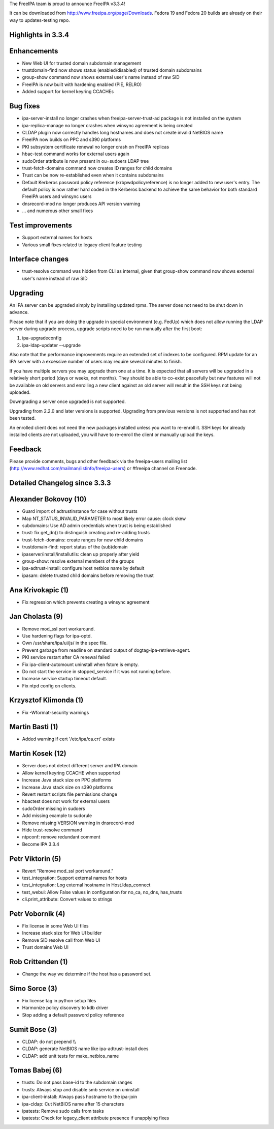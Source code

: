 The FreeIPA team is proud to announce FreeIPA v3.3.4!

It can be downloaded from http://www.freeipa.org/page/Downloads. Fedora
19 and Fedora 20 builds are already on their way to updates-testing
repo.

.. _highlights_in_3.3.4:

Highlights in 3.3.4
-------------------

Enhancements
----------------------------------------------------------------------------------------------

-  New Web UI for trusted domain subdomain management
-  trustdomain-find now shows status (enabled/disabled) of trusted
   domain subdomains
-  group-show command now shows external user's name instead of raw SID
-  FreeIPA is now built with hardening enabled (PIE, RELRO)
-  Added support for kernel keyring CCACHEs

.. _bug_fixes:

Bug fixes
----------------------------------------------------------------------------------------------

-  ipa-server-install no longer crashes when freeipa-server-trust-ad
   package is not installed on the system
-  ipa-replica-manage no longer crashes when winsync agreement is being
   created
-  CLDAP plugin now correctly handles long hostnames and does not create
   invalid NetBIOS name
-  FreeIPA now builds on PPC and s390 platforms
-  PKI subsystem certificate renewal no longer crash on FreeIPA replicas
-  hbac-test command works for external users again
-  sudoOrder attribute is now present in ou=sudoers LDAP tree
-  trust-fetch-domains command now creates ID ranges for child domains
-  Trust can be now re-established even when it contains subdomains
-  Default Kerberos password policy reference (krbpwdpolicyreference) is
   no longer added to new user's entry. The default policy is now rather
   hard coded in the Kerberos backend to achieve the same behavior for
   both standard FreeIPA users and winsync users
-  dnsrecord-mod no longer produces API version warning
-  ... and numerous other small fixes

.. _test_improvements:

Test improvements
----------------------------------------------------------------------------------------------

-  Support external names for hosts
-  Various small fixes related to legacy client feature testing

.. _interface_changes:

Interface changes
----------------------------------------------------------------------------------------------

-  trust-resolve command was hidden from CLI as internal, given that
   group-show command now shows external user's name instead of raw SID

Upgrading
---------

An IPA server can be upgraded simply by installing updated rpms. The
server does not need to be shut down in advance.

Please note that if you are doing the upgrade in special environment
(e.g. FedUp) which does not allow running the LDAP server during upgrade
process, upgrade scripts need to be run manually after the first boot:

#. ipa-upgradeconfig
#. ipa-ldap-updater --upgrade

Also note that the performance improvements require an extended set of
indexes to be configured. RPM update for an IPA server with a excessive
number of users may require several minutes to finish.

If you have multiple servers you may upgrade them one at a time. It is
expected that all servers will be upgraded in a relatively short period
(days or weeks, not months). They should be able to co-exist peacefully
but new features will not be available on old servers and enrolling a
new client against an old server will result in the SSH keys not being
uploaded.

Downgrading a server once upgraded is not supported.

Upgrading from 2.2.0 and later versions is supported. Upgrading from
previous versions is not supported and has not been tested.

An enrolled client does not need the new packages installed unless you
want to re-enroll it. SSH keys for already installed clients are not
uploaded, you will have to re-enroll the client or manually upload the
keys.

Feedback
--------

Please provide comments, bugs and other feedback via the freeipa-users
mailing list (http://www.redhat.com/mailman/listinfo/freeipa-users) or
#freeipa channel on Freenode.

.. _detailed_changelog_since_3.3.3:

Detailed Changelog since 3.3.3
------------------------------

.. _alexander_bokovoy_10:

Alexander Bokovoy (10)
----------------------------------------------------------------------------------------------

-  Guard import of adtrustinstance for case without trusts
-  Map NT_STATUS_INVALID_PARAMETER to most likely error cause: clock
   skew
-  subdomains: Use AD admin credentials when trust is being established
-  trust: fix get_dn() to distinguish creating and re-adding trusts
-  trust-fetch-domains: create ranges for new child domains
-  trustdomain-find: report status of the (sub)domain
-  ipaserver/install/installutils: clean up properly after yield
-  group-show: resolve external members of the groups
-  ipa-adtrust-install: configure host netbios name by default
-  ipasam: delete trusted child domains before removing the trust

.. _ana_krivokapic_1:

Ana Krivokapic (1)
----------------------------------------------------------------------------------------------

-  Fix regression which prevents creating a winsync agreement

.. _jan_cholasta_9:

Jan Cholasta (9)
----------------------------------------------------------------------------------------------

-  Remove mod_ssl port workaround.
-  Use hardening flags for ipa-optd.
-  Own /usr/share/ipa/ui/js/ in the spec file.
-  Prevent garbage from readline on standard output of
   dogtag-ipa-retrieve-agent.
-  PKI service restart after CA renewal failed
-  Fix ipa-client-automount uninstall when fstore is empty.
-  Do not start the service in stopped_service if it was not running
   before.
-  Increase service startup timeout default.
-  Fix ntpd config on clients.

.. _krzysztof_klimonda_1:

Krzysztof Klimonda (1)
----------------------------------------------------------------------------------------------

-  Fix -Wformat-security warnings

.. _martin_basti_1:

Martin Basti (1)
----------------------------------------------------------------------------------------------

-  Added warning if cert '/etc/ipa/ca.crt' exists

.. _martin_kosek_12:

Martin Kosek (12)
----------------------------------------------------------------------------------------------

-  Server does not detect different server and IPA domain
-  Allow kernel keyring CCACHE when supported
-  Increase Java stack size on PPC platforms
-  Increase Java stack size on s390 platforms
-  Revert restart scripts file permissions change
-  hbactest does not work for external users
-  sudoOrder missing in sudoers
-  Add missing example to sudorule
-  Remove missing VERSION warning in dnsrecord-mod
-  Hide trust-resolve command
-  ntpconf: remove redundant comment
-  Become IPA 3.3.4

.. _petr_viktorin_5:

Petr Viktorin (5)
----------------------------------------------------------------------------------------------

-  Revert "Remove mod_ssl port workaround."
-  test_integration: Support external names for hosts
-  test_integration: Log external hostname in Host.ldap_connect
-  test_webui: Allow False values in configuration for no_ca, no_dns,
   has_trusts
-  cli.print_attribute: Convert values to strings

.. _petr_vobornik_4:

Petr Vobornik (4)
----------------------------------------------------------------------------------------------

-  Fix license in some Web UI files
-  Increase stack size for Web UI builder
-  Remove SID resolve call from Web UI
-  Trust domains Web UI

.. _rob_crittenden_1:

Rob Crittenden (1)
----------------------------------------------------------------------------------------------

-  Change the way we determine if the host has a password set.

.. _simo_sorce_3:

Simo Sorce (3)
----------------------------------------------------------------------------------------------

-  Fix license tag in python setup files
-  Harmonize policy discovery to kdb driver
-  Stop adding a default password policy reference

.. _sumit_bose_3:

Sumit Bose (3)
----------------------------------------------------------------------------------------------

-  CLDAP: do not prepend \\\\
-  CLDAP: generate NetBIOS name like ipa-adtrust-install does
-  CLDAP: add unit tests for make_netbios_name

.. _tomas_babej_6:

Tomas Babej (6)
----------------------------------------------------------------------------------------------

-  trusts: Do not pass base-id to the subdomain ranges
-  trusts: Always stop and disable smb service on uninstall
-  ipa-client-install: Always pass hostname to the ipa-join
-  ipa-cldap: Cut NetBIOS name after 15 characters
-  ipatests: Remove sudo calls from tasks
-  ipatests: Check for legacy_client attribute presence if unapplying
   fixes

